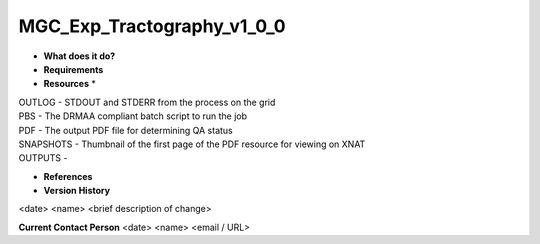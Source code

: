 MGC_Exp_Tractography_v1_0_0
===========================

* **What does it do?**

* **Requirements**

* **Resources** *
| OUTLOG - STDOUT and STDERR from the process on the grid
| PBS - The DRMAA compliant batch script to run the job
| PDF - The output PDF file for determining QA status
| SNAPSHOTS - Thumbnail of the first page of the PDF resource for viewing on XNAT
| OUTPUTS -

* **References**

* **Version History**
<date> <name> <brief description of change>
 
**Current Contact Person**
<date> <name> <email / URL> 
